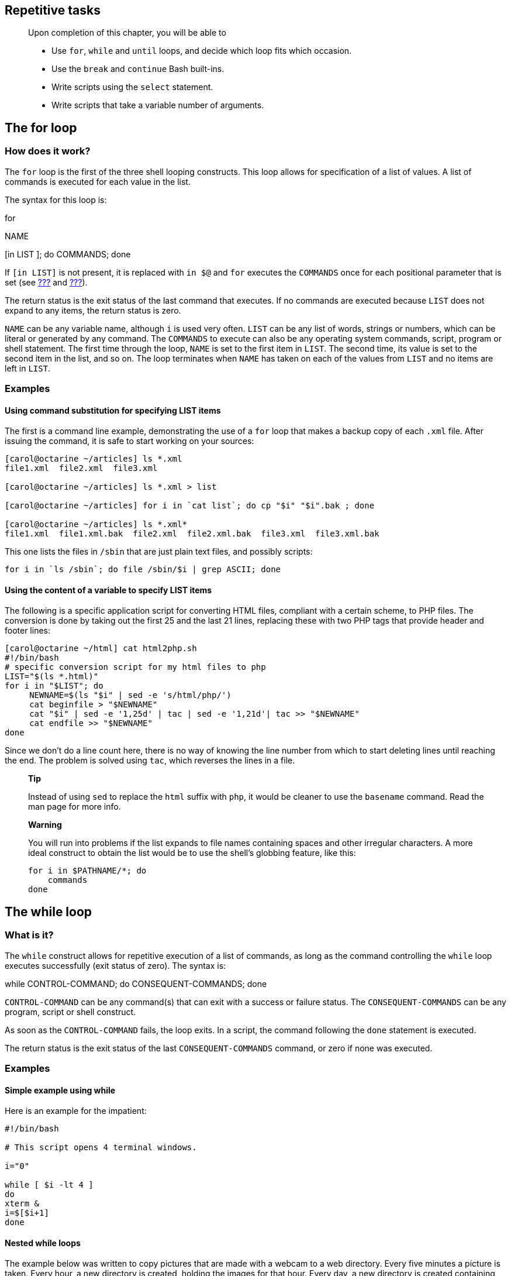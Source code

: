 [[chap_09]]
Repetitive tasks
----------------

__________________________________________________________________________________
Upon completion of this chapter, you will be able to

* Use `for`, `while` and `until` loops, and decide which loop fits which
occasion.
* Use the `break` and `continue` Bash built-ins.
* Write scripts using the `select` statement.
* Write scripts that take a variable number of arguments.
__________________________________________________________________________________

[[sect_09_01]]
The for loop
------------

[[sect_09_01_01]]
How does it work?
~~~~~~~~~~~~~~~~~

The `for` loop is the first of the three shell looping constructs. This
loop allows for specification of a list of values. A list of commands is
executed for each value in the list.

The syntax for this loop is:

for

NAME

[in LIST ]; do COMMANDS; done

If `[in LIST]` is not present, it is replaced with `in $@` and `for`
executes the `COMMANDS` once for each positional parameter that is set
(see link:#sect_03_02_05[???] and link:#sect_07_02_01_02[???]).

The return status is the exit status of the last command that executes.
If no commands are executed because `LIST` does not expand to any items,
the return status is zero.

`NAME` can be any variable name, although `i` is used very often. `LIST`
can be any list of words, strings or numbers, which can be literal or
generated by any command. The `COMMANDS` to execute can also be any
operating system commands, script, program or shell statement. The first
time through the loop, `NAME` is set to the first item in `LIST`. The
second time, its value is set to the second item in the list, and so on.
The loop terminates when `NAME` has taken on each of the values from
`LIST` and no items are left in `LIST`.

[[sect_09_01_02]]
Examples
~~~~~~~~

[[sect_09_01_02_03]]
Using command substitution for specifying LIST items
^^^^^^^^^^^^^^^^^^^^^^^^^^^^^^^^^^^^^^^^^^^^^^^^^^^^

The first is a command line example, demonstrating the use of a `for`
loop that makes a backup copy of each `.xml` file. After issuing the
command, it is safe to start working on your sources:

....
[carol@octarine ~/articles] ls *.xml
file1.xml  file2.xml  file3.xml

[carol@octarine ~/articles] ls *.xml > list

[carol@octarine ~/articles] for i in `cat list`; do cp "$i" "$i".bak ; done

[carol@octarine ~/articles] ls *.xml*
file1.xml  file1.xml.bak  file2.xml  file2.xml.bak  file3.xml  file3.xml.bak
....

This one lists the files in `/sbin` that are just plain text files, and
possibly scripts:

....
for i in `ls /sbin`; do file /sbin/$i | grep ASCII; done
....

[[sect_09_01_02_02]]
Using the content of a variable to specify LIST items
^^^^^^^^^^^^^^^^^^^^^^^^^^^^^^^^^^^^^^^^^^^^^^^^^^^^^

The following is a specific application script for converting HTML
files, compliant with a certain scheme, to PHP files. The conversion is
done by taking out the first 25 and the last 21 lines, replacing these
with two PHP tags that provide header and footer lines:

....
[carol@octarine ~/html] cat html2php.sh
#!/bin/bash
# specific conversion script for my html files to php
LIST="$(ls *.html)"
for i in "$LIST"; do
     NEWNAME=$(ls "$i" | sed -e 's/html/php/')
     cat beginfile > "$NEWNAME"
     cat "$i" | sed -e '1,25d' | tac | sed -e '1,21d'| tac >> "$NEWNAME"
     cat endfile >> "$NEWNAME"
done
....

Since we don't do a line count here, there is no way of knowing the line
number from which to start deleting lines until reaching the end. The
problem is solved using `tac`, which reverses the lines in a file.

___________________________________________________________________________________________________________________________________________________
*Tip*

Instead of using `sed` to replace the `html` suffix with `php`, it would
be cleaner to use the `basename` command. Read the man page for more
info.
___________________________________________________________________________________________________________________________________________________

_________________________________________________________________________________________________________________________________________________________________________________________________________________
*Warning*

You will run into problems if the list expands to file names containing
spaces and other irregular characters. A more ideal construct to obtain
the list would be to use the shell's globbing feature, like this:

....
for i in $PATHNAME/*; do
    commands
done
....
_________________________________________________________________________________________________________________________________________________________________________________________________________________

[[sect_09_02]]
The while loop
--------------

[[sect_09_02_01]]
What is it?
~~~~~~~~~~~

The `while` construct allows for repetitive execution of a list of
commands, as long as the command controlling the `while` loop executes
successfully (exit status of zero). The syntax is:

while CONTROL-COMMAND; do CONSEQUENT-COMMANDS; done

`CONTROL-COMMAND` can be any command(s) that can exit with a success or
failure status. The `CONSEQUENT-COMMANDS` can be any program, script or
shell construct.

As soon as the `CONTROL-COMMAND` fails, the loop exits. In a script, the
command following the `done` statement is executed.

The return status is the exit status of the last `CONSEQUENT-COMMANDS`
command, or zero if none was executed.

[[sect_09_02_02]]
Examples
~~~~~~~~

[[sect_09_02_02_01]]
Simple example using while
^^^^^^^^^^^^^^^^^^^^^^^^^^

Here is an example for the impatient:

....
#!/bin/bash

# This script opens 4 terminal windows.

i="0"

while [ $i -lt 4 ]
do
xterm &
i=$[$i+1]
done
....

[[sect_09_02_02_02]]
Nested while loops
^^^^^^^^^^^^^^^^^^

The example below was written to copy pictures that are made with a
webcam to a web directory. Every five minutes a picture is taken. Every
hour, a new directory is created, holding the images for that hour.
Every day, a new directory is created containing 24 subdirectories. The
script runs in the background.

....
#!/bin/bash

# This script copies files from my homedirectory into the webserver directory.
# (use scp and SSH keys for a remote directory)
# A new directory is created every hour.

PICSDIR=/home/carol/pics
WEBDIR=/var/www/carol/webcam

while true; do 
    DATE=`date +%Y%m%d`
    HOUR=`date +%H`
    mkdir $WEBDIR/"$DATE"
    
    while [ $HOUR -ne "00" ]; do 
        DESTDIR=$WEBDIR/"$DATE"/"$HOUR"
        mkdir "$DESTDIR"
        mv $PICDIR/*.jpg "$DESTDIR"/
        sleep 3600
        HOUR=`date +%H`
    done
done
....

Note the use of the `true` statement. This means: continue execution
until we are forcibly interrupted (with `kill` or Ctrl+C).

This small script can be used for simulation testing; it generates
files:

....
#!/bin/bash

# This generates a file every 5 minutes

while true; do
touch pic-`date +%s`.jpg
sleep 300
done
....

Note the use of the `date` command to generate all kinds of file and
directory names. See the man page for more.

____________________________________________________________________________________________________________________________________________________________________________________________________________________________________
*Note*

The previous example is for the sake of demonstration. Regular checks
can easily be achieved using the system's _cron_ facility. Do not forget
to redirect output and errors when using scripts that are executed from
your crontab!
____________________________________________________________________________________________________________________________________________________________________________________________________________________________________

[[sect_09_02_02_03]]
Using keyboard input to control the while loop
^^^^^^^^^^^^^^^^^^^^^^^^^^^^^^^^^^^^^^^^^^^^^^

This script can be interrupted by the user when a Ctrl+C sequence is
entered:

....
#!/bin/bash

# This script provides wisdom

FORTUNE=/usr/games/fortune

while true; do
echo "On which topic do you want advice?"
cat << topics
politics
startrek
kernelnewbies
sports
bofh-excuses
magic
love
literature
drugs
education
topics

echo
echo -n "Make your choice: "
read topic
echo
echo "Free advice on the topic of $topic: "
echo
$FORTUNE $topic
echo

done
....

A _here_ document is used to present the user with possible choices. And
again, the `true` test repeats the commands from the
`CONSEQUENT-COMMANDS` list over and over again.

[[sect_09_02_02_04]]
Calculating an average
^^^^^^^^^^^^^^^^^^^^^^

This script calculates the average of user input, which is tested before
it is processed: if input is not within range, a message is printed. If
q is pressed, the loop exits:

....
#!/bin/bash

# Calculate the average of a series of numbers.

SCORE="0"
AVERAGE="0"
SUM="0"
NUM="0"

while true; do

  echo -n "Enter your score [0-100%] ('q' for quit): "; read SCORE;

  if (("$SCORE" < "0"))  || (("$SCORE" > "100")); then
    echo "Be serious.  Common, try again: "
  elif [ "$SCORE" == "q" ]; then
    echo "Average rating: $AVERAGE%."
    break
  else
    SUM=$[$SUM + $SCORE]
    NUM=$[$NUM + 1]
    AVERAGE=$[$SUM / $NUM]
  fi

done

echo "Exiting."
....

Note how the variables in the last lines are left unquoted in order to
do arithmetic.

[[sect_09_03]]
The until loop
--------------

[[sect_09_03_01]]
What is it?
~~~~~~~~~~~

The `until` loop is very similar to the `while` loop, except that the
loop executes until the `TEST-COMMAND` executes successfully. As long as
this command fails, the loop continues. The syntax is the same as for
the `while` loop:

until TEST-COMMAND; do CONSEQUENT-COMMANDS; done

The return status is the exit status of the last command executed in the
`CONSEQUENT-COMMANDS` list, or zero if none was executed. `TEST-COMMAND`
can, again, be any command that can exit with a success or failure
status, and `CONSEQUENT-COMMANDS` can be any UNIX command, script or
shell construct.

As we already explained previously, the ``;'' may be replaced with one
or more newlines wherever it appears.

[[sect_09_03_02]]
Example
~~~~~~~

An improved `picturesort.sh` script (see link:#sect_09_02_02_02[Nested
while loops]), which tests for available disk space. If not enough disk
space is available, remove pictures from the previous months:

....
#!/bin/bash

# This script copies files from my homedirectory into the webserver directory.
# A new directory is created every hour.
# If the pics are taking up too much space, the oldest are removed.

while true; do 
    DISKFUL=$(df -h $WEBDIR | grep -v File | awk '{print $5 }' | cut -d "%" -f1 -)

    until [ $DISKFUL -ge "90" ]; do 

            DATE=`date +%Y%m%d`
            HOUR=`date +%H`
            mkdir $WEBDIR/"$DATE"
                                                                                
            while [ $HOUR -ne "00" ]; do
                    DESTDIR=$WEBDIR/"$DATE"/"$HOUR"
                    mkdir "$DESTDIR"
                    mv $PICDIR/*.jpg "$DESTDIR"/
                    sleep 3600
                    HOUR=`date +%H`
            done

    DISKFULL=$(df -h $WEBDIR | grep -v File | awk '{ print $5 }' | cut -d "%" -f1 -)
    done

    TOREMOVE=$(find $WEBDIR -type d -a -mtime +30)
    for i in $TOREMOVE; do
        rm -rf "$i";
    done

done
....

Note the initialization of the `HOUR` and `DISKFULL` variables and the
use of options with `ls` and `date` in order to obtain a correct listing
for `TOREMOVE`.

[[sect_09_04]]
I/O redirection and loops
-------------------------

[[sect_09_04_01]]
Input redirection
~~~~~~~~~~~~~~~~~

Instead of controlling a loop by testing the result of a command or by
user input, you can specify a file from which to read input that
controls the loop. In such cases, `read` is often the controlling
command. As long as input lines are fed into the loop, execution of the
loop commands continues. As soon as all the input lines are read the
loop exits.

Since the loop construct is considered to be one command structure (such
as `while TEST-COMMAND; do CONSEQUENT-COMMANDS; done`), the redirection
should occur after the `done` statement, so that it complies with the
form

command <

file

This kind of redirection also works with other kinds of loops.

[[sect_09_04_02]]
Output redirection
~~~~~~~~~~~~~~~~~~

In the example below, output of the `find` command is used as input for
the `read` command controlling a `while` loop:

....
[carol@octarine ~/testdir] cat archiveoldstuff.sh
#!/bin/bash

# This script creates a subdirectory in the current directory, to which old
# files are moved.
# Might be something for cron (if slightly adapted) to execute weekly or 
# monthly.

ARCHIVENR=`date +%Y%m%d`
DESTDIR="$PWD/archive-$ARCHIVENR"

mkdir "$DESTDIR"

# using quotes to catch file names containing spaces, using read -d for more 
# fool-proof usage:
find "$PWD" -type f -a -mtime +5 | while read -d $'\000' file

do
gzip "$file"; mv "$file".gz "$DESTDIR"
echo "$file archived"
done
....

Files are compressed before they are moved into the archive directory.

[[sect_09_05]]
Break and continue
------------------

[[sect_09_05_01]]
The break built-in
~~~~~~~~~~~~~~~~~~

The `break` statement is used to exit the current loop before its normal
ending. This is done when you don't know in advance how many times the
loop will have to execute, for instance because it is dependent on user
input.

The example below demonstrates a `while` loop that can be interrupted.
This is a slightly improved version of the `wisdom.sh` script from
link:#sect_09_02_02_03[Using keyboard input to control the while loop].

....
#!/bin/bash

# This script provides wisdom
# You can now exit in a decent way.

FORTUNE=/usr/games/fortune

while true; do
echo "On which topic do you want advice?"
echo "1.  politics"
echo "2.  startrek"
echo "3.  kernelnewbies"
echo "4.  sports"
echo "5.  bofh-excuses"
echo "6.  magic"
echo "7.  love"
echo "8.  literature"
echo "9.  drugs"
echo "10. education"
echo

echo -n "Enter your choice, or 0 for exit: "
read choice
echo

case $choice in
     1)
     $FORTUNE politics
     ;;
     2)
     $FORTUNE startrek
     ;;
     3)
     $FORTUNE kernelnewbies
     ;;
     4)
     echo "Sports are a waste of time, energy and money."
     echo "Go back to your keyboard."
     echo -e "\t\t\t\t -- \"Unhealthy is my middle name\" Soggie."
     ;;
     5)
     $FORTUNE bofh-excuses
     ;;
     6)
     $FORTUNE magic
     ;;
     7)
     $FORTUNE love
     ;;
     8)
     $FORTUNE literature
     ;;
     9)
     $FORTUNE drugs
     ;;
     10)
     $FORTUNE education
     ;;
     0)
     echo "OK, see you!"
     break
     ;;
     *)
     echo "That is not a valid choice, try a number from 0 to 10."
     ;;
esac  
done
....

Mind that `break` exits the loop, not the script. This can be
demonstrated by adding an `echo` command at the end of the script. This
`echo` will also be executed upon input that causes `break` to be
executed (when the user types ``0'').

In nested loops, `break` allows for specification of which loop to exit.
See the Bash `info` pages for more.

[[sect_09_05_02]]
The continue built-in
~~~~~~~~~~~~~~~~~~~~~

The `continue` statement resumes iteration of an enclosing `for`,
`while`, `until` or `select` loop.

When used in a `for` loop, the controlling variable takes on the value
of the next element in the list. When used in a `while` or `until`
construct, on the other hand, execution resumes with `TEST-COMMAND` at
the top of the loop.

[[sect_09_05_03]]
Examples
~~~~~~~~

In the following example, file names are converted to lower case. If no
conversion needs to be done, a `continue` statement restarts execution
of the loop. These commands don't eat much system resources, and most
likely, similar problems can be solved using `sed` and `awk`. However,
it is useful to know about this kind of construction when executing
heavy jobs, that might not even be necessary when tests are inserted at
the correct locations in a script, sparing system resources.

....
[carol@octarine ~/test] cat tolower.sh
#!/bin/bash

# This script converts all file names containing upper case characters into file# names containing only lower cases.

LIST="$(ls)"

for name in "$LIST"; do

if [[ "$name" != *[[:upper:]]* ]]; then
continue
fi

ORIG="$name"
NEW=`echo $name | tr 'A-Z' 'a-z'`

mv "$ORIG" "$NEW"
echo "new name for $ORIG is $NEW"
done
....

This script has at least one disadvantage: it overwrites existing files.
The `noclobber` option to Bash is only useful when redirection occurs.
The `-b` option to the `mv` command provides more security, but is only
safe in case of one accidental overwrite, as is demonstrated in this
test:

....
[carol@octarine ~/test] rm *

[carol@octarine ~/test] touch test Test TEST

[carol@octarine ~/test] bash -x tolower.sh
++ ls
+ LIST=test
Test
TEST
+ [[ test != *[[:upper:]]* ]]
+ continue
+ [[ Test != *[[:upper:]]* ]]
+ ORIG=Test
++ echo Test
++ tr A-Z a-z
+ NEW=test
+ mv -b Test test
+ echo 'new name for Test is test'
new name for Test is test
+ [[ TEST != *[[:upper:]]* ]]
+ ORIG=TEST
++ echo TEST
++ tr A-Z a-z
+ NEW=test
+ mv -b TEST test
+ echo 'new name for TEST is test'
new name for TEST is test

[carol@octarine ~/test] ls -a
./  ../  test  test~
....

The `tr` is part of the _textutils_ package; it can perform all kinds of
character transformations.

[[sect_09_06]]
Making menus with the select built-in
-------------------------------------

[[sect_09_06_01]]
General
~~~~~~~

[[sect_09_06_01_01]]
Use of select
^^^^^^^^^^^^^

The `select` construct allows easy menu generation. The syntax is quite
similar to that of the `for` loop:

select

WORD

[in

LIST

]; do RESPECTIVE-COMMANDS; done

`LIST` is expanded, generating a list of items. The expansion is printed
to standard error; each item is preceded by a number. If `in LIST` is
not present, the positional parameters are printed, as if `in $@` would
have been specified. `LIST` is only printed once.

Upon printing all the items, the `PS3` prompt is printed and one line
from standard input is read. If this line consists of a number
corresponding to one of the items, the value of `WORD` is set to the
name of that item. If the line is empty, the items and the `PS3` prompt
are displayed again. If an _EOF_ (End Of File) character is read, the
loop exits. Since most users don't have a clue which key combination is
used for the EOF sequence, it is more user-friendly to have a `break`
command as one of the items. Any other value of the read line will set
`WORD` to be a null string.

The read line is saved in the `REPLY` variable.

The `RESPECTIVE-COMMANDS` are executed after each selection until the
number representing the `break` is read. This exits the loop.

[[sect_09_06_01_02]]
Examples
^^^^^^^^

This is a very simple example, but as you can see, it is not very
user-friendly:

....
[carol@octarine testdir] cat private.sh
#!/bin/bash

echo "This script can make any of the files in this directory private."
echo "Enter the number of the file you want to protect:"

select FILENAME in *;
do
     echo "You picked $FILENAME ($REPLY), it is now only accessible to you."
     chmod go-rwx "$FILENAME"
done

[carol@octarine testdir] ./private.sh
This script can make any of the files in this directory private.
Enter the number of the file you want to protect:
1) archive-20030129
2) bash
3) private.sh
#? 1
You picked archive-20030129 (1)
#?
....

Setting the `PS3` prompt and adding a possibility to quit makes it
better:

....
#!/bin/bash

echo "This script can make any of the files in this directory private."
echo "Enter the number of the file you want to protect:"

PS3="Your choice: "
QUIT="QUIT THIS PROGRAM - I feel safe now."
touch "$QUIT"

select FILENAME in *;
do
  case $FILENAME in
        "$QUIT")
          echo "Exiting."
          break
          ;;
        *)
          echo "You picked $FILENAME ($REPLY)"
          chmod go-rwx "$FILENAME"
          ;;
  esac
done
rm "$QUIT"
....

[[sect_09_06_02]]
Submenus
~~~~~~~~

Any statement within a `select` construct can be another `select` loop,
enabling (a) submenu(s) within a menu.

By default, the `PS3` variable is not changed when entering a nested
`select` loop. If you want a different prompt in the submenu, be sure to
set it at the appropriate time(s).

[[sect_09_07]]
The shift built-in
------------------

[[sect_09_07_01]]
What does it do?
~~~~~~~~~~~~~~~~

The `shift` command is one of the Bourne shell built-ins that comes with
Bash. This command takes one argument, a number. The positional
parameters are shifted to the left by this number, _N_. The positional
parameters from `N+1` to `$#` are renamed to variable names from `$1` to
`$# - N+1`.

Say you have a command that takes 10 arguments, and N is 4, then `$4`
becomes `$1`, `$5` becomes `$2` and so on. `$10` becomes `$7` and the
original `$1`, `$2` and `$3` are thrown away.

If N is zero or greater than `$#`, the positional parameters are not
changed (the total number of arguments, see link:#sect_07_02_01_02[???])
and the command has no effect. If N is not present, it is assumed to be
1. The return status is zero unless N is greater than `$#` or less than
zero; otherwise it is non-zero.

[[sect_09_07_02]]
Examples
~~~~~~~~

A shift statement is typically used when the number of arguments to a
command is not known in advance, for instance when users can give as
many arguments as they like. In such cases, the arguments are usually
processed in a `while` loop with a test condition of `(( $# ))`. This
condition is true as long as the number of arguments is greater than
zero. The `$1` variable and the `shift` statement process each argument.
The number of arguments is reduced each time `shift` is executed and
eventually becomes zero, upon which the `while` loop exits.

The example below, `cleanup.sh`, uses `shift` statements to process each
file in the list generated by `find`:

....
#!/bin/bash

# This script can clean up files that were last accessed over 365 days ago.

USAGE="Usage: $0 dir1 dir2 dir3 ... dirN"

if [ "$#" == "0" ]; then
    echo "$USAGE"
    exit 1
fi

while (( "$#" )); do

if [[ $(ls "$1") == "" ]]; then 
    echo "Empty directory, nothing to be done."
  else 
    find "$1" -type f -a -atime +365 -exec rm -i {} \;
fi

shift

done
....

__________________________________________________________________________________________________________________________________________________________________________________________________________________________________________________________________________________________________________________________________________________________________________________________________________________________________________________________________________________________________________________________________________________________________________________________________
*Note*

The above `find` command can be replaced with the following:

find

options

| xargs [commands_to_execute_on_found_files]

The `xargs` command builds and executes command lines from standard
input. This has the advantage that the command line is filled until the
system limit is reached. Only then will the command to execute be
called, in the above example this would be `rm`. If there are more
arguments, a new command line will be used, until that one is full or
until there are no more arguments. The same thing using `find -exec`
calls on the command to execute on the found files every time a file is
found. Thus, using `xargs` greatly speeds up your scripts and the
performance of your machine.
__________________________________________________________________________________________________________________________________________________________________________________________________________________________________________________________________________________________________________________________________________________________________________________________________________________________________________________________________________________________________________________________________________________________________________________________________

In the next example, we modified the script from
link:#sect_08_02_04_04[???] so that it accepts multiple packages to
install at once:

....
#!/bin/bash
if [ $# -lt 1 ]; then
        echo "Usage: $0 package(s)"
        exit 1
fi
while (($#)); do
    yum install "$1" << CONFIRM
y
CONFIRM
    shift
done
....

[[sect_09_08]]
Summary
-------

In this chapter, we discussed how repetitive commands can be
incorporated in loop constructs. Most common loops are built using the
`for`, `while` or `until` statements, or a combination of these
commands. The `for` loop executes a task a defined number of times. If
you don't know how many times a command should execute, use either
`until` or `while` to specify when the loop should end.

Loops can be interrupted or reiterated using the `break` and `continue`
statements.

A file can be used as input for a loop using the input redirection
operator, loops can also read output from commands that is fed into the
loop using a pipe.

The `select` construct is used for printing menus in interactive
scripts. Looping through the command line arguments to a script can be
done using the `shift` statement.

[[sect_09_09]]
Exercises
---------

Remember: when building scripts, work in steps and test each step before
incorporating it in your script.

1.  Create a script that will take a (recursive) copy of files in `/etc`
so that a beginning system administrator can edit files without fear.
2.  Write a script that takes exactly one argument, a directory name. If
the number of arguments is more or less than one, print a usage message.
If the argument is not a directory, print another message. For the given
directory, print the five biggest files and the five files that were
most recently modified.
3.  Can you explain why it is so important to put the variables in
between double quotes in the example from link:#sect_09_04_02[Output
redirection]?
4.  Write a script similar to the one in link:#sect_09_05_01[The break
built-in], but think of a way of quitting after the user has executed 3
loops.
5.  Think of a better solution than `move -b` for the script from
link:#sect_09_05_03[Examples] to prevent overwriting of existing files.
For instance, test whether or not a file exists. Don't do unnecessary
work!
6.  Rewrite the `whichdaemon.sh` script from link:#sect_07_02_04[???],
so that it:
* Prints a list of servers to check, such as Apache, the SSH server, the
NTP daemon, a name daemon, a power management daemon, and so on.
* For each choice the user can make, print some sensible information,
like the name of the web server, NTP trace information, and so on.
* Optionally, build in a possibility for users to check other servers
than the ones listed. For such cases, check that at least the given
process is running.
* Review the script from link:#sect_09_02_02_04[Calculating an average].
Note how character input other than q is processed. Rebuild this script
so that it prints a message if characters are given as input.
